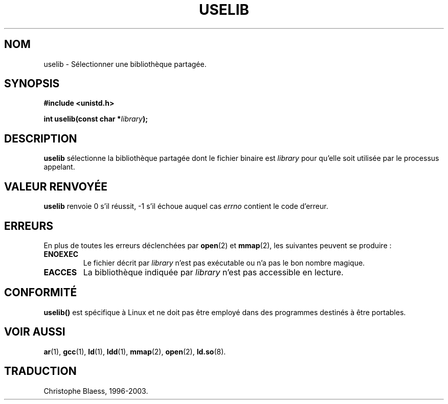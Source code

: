 .\" Hey Emacs! This file is -*- nroff -*- source.
.\"
.\" Copyright (c) 1992 Drew Eckhardt (drew@cs.colorado.edu), March 28, 1992
.\"
.\" Permission is granted to make and distribute verbatim copies of this
.\" manual provided the copyright notice and this permission notice are
.\" preserved on all copies.
.\"
.\" Permission is granted to copy and distribute modified versions of this
.\" manual under the conditions for verbatim copying, provided that the
.\" entire resulting derived work is distributed under the terms of a
.\" permission notice identical to this one
.\" 
.\" Since the Linux kernel and libraries are constantly changing, this
.\" manual page may be incorrect or out-of-date.  The author(s) assume no
.\" responsibility for errors or omissions, or for damages resulting from
.\" the use of the information contained herein.  The author(s) may not
.\" have taken the same level of care in the production of this manual,
.\" which is licensed free of charge, as they might when working
.\" professionally.
.\" 
.\" Formatted or processed versions of this manual, if unaccompanied by
.\" the source, must acknowledge the copyright and authors of this work.
.\"
.\" Modified by Michael Haardt (u31b3hs@pool.informatik.rwth-aachen.de)
.\" Modified Sat Jul 24 14:34:48 1993 by Rik Faith (faith@cs.unc.edu)
.\" Traduction 15/10/1996 par Christophe Blaess (ccb@club-internet.fr)
.\" Mise a Jour 15/04/97
.\" màj 26/06/2000 LDP 1.30
.\" màj 18/07/2003 LDP 1.56
.TH USELIB 2 "18 juillet 2003" LDP "Manuel du programmeur Linux"
.SH NOM
uselib \- Sélectionner une bibliothèque partagée.
.SH SYNOPSIS
.B #include <unistd.h>
.sp
.BI "int uselib(const char *" library );
.SH DESCRIPTION
\fBuselib\fP sélectionne la bibliothèque partagée
dont le fichier binaire est
.I library
pour qu'elle soit utilisée par le processus appelant.
.SH "VALEUR RENVOYÉE"
.B uselib
renvoie 0 s'il réussit, \-1 s'il échoue auquel cas
.I errno
contient le code d'erreur.
.SH ERREURS
En plus de toutes les erreurs déclenchées par
.BR open (2)
et
.BR mmap (2),
les suivantes peuvent se produire\ :
.TP
.B ENOEXEC
Le fichier décrit par
.I library
n'est pas exécutable ou n'a pas le bon nombre magique.
.TP
.B EACCES
La bibliothèque indiquée par
.I library
n'est pas accessible en lecture.
.SH "CONFORMITÉ"
\fBuselib()\fP est spécifique à Linux et ne doit pas être employé
dans des programmes destinés à être portables.
.SH "VOIR AUSSI"
.BR ar (1),
.BR gcc (1),
.BR ld (1),
.BR ldd (1),
.BR mmap (2),
.BR open (2),
.BR ld.so (8).
.SH TRADUCTION
Christophe Blaess, 1996-2003.

